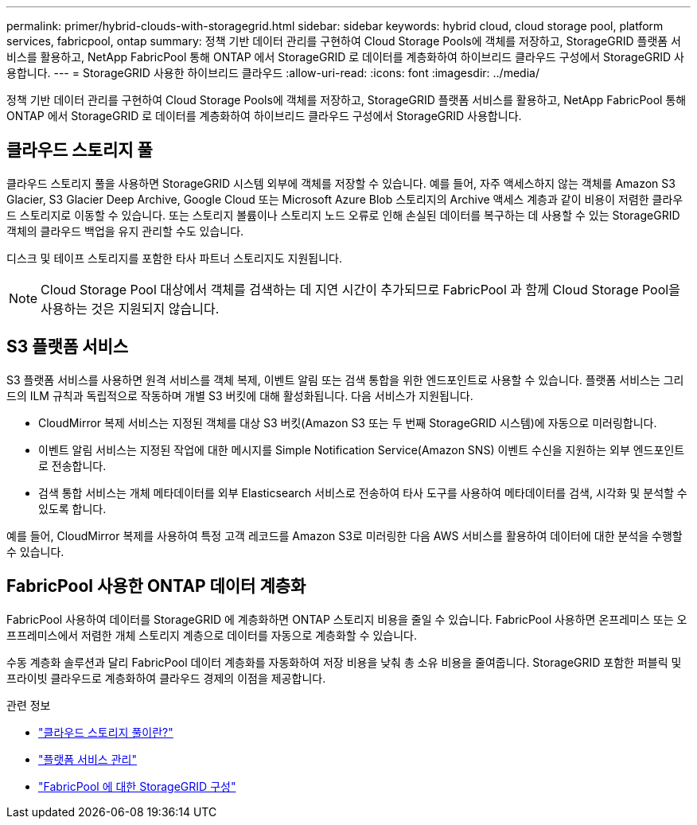 ---
permalink: primer/hybrid-clouds-with-storagegrid.html 
sidebar: sidebar 
keywords: hybrid cloud, cloud storage pool, platform services, fabricpool, ontap 
summary: 정책 기반 데이터 관리를 구현하여 Cloud Storage Pools에 객체를 저장하고, StorageGRID 플랫폼 서비스를 활용하고, NetApp FabricPool 통해 ONTAP 에서 StorageGRID 로 데이터를 계층화하여 하이브리드 클라우드 구성에서 StorageGRID 사용합니다. 
---
= StorageGRID 사용한 하이브리드 클라우드
:allow-uri-read: 
:icons: font
:imagesdir: ../media/


[role="lead"]
정책 기반 데이터 관리를 구현하여 Cloud Storage Pools에 객체를 저장하고, StorageGRID 플랫폼 서비스를 활용하고, NetApp FabricPool 통해 ONTAP 에서 StorageGRID 로 데이터를 계층화하여 하이브리드 클라우드 구성에서 StorageGRID 사용합니다.



== 클라우드 스토리지 풀

클라우드 스토리지 풀을 사용하면 StorageGRID 시스템 외부에 객체를 저장할 수 있습니다.  예를 들어, 자주 액세스하지 않는 객체를 Amazon S3 Glacier, S3 Glacier Deep Archive, Google Cloud 또는 Microsoft Azure Blob 스토리지의 Archive 액세스 계층과 같이 비용이 저렴한 클라우드 스토리지로 이동할 수 있습니다.  또는 스토리지 볼륨이나 스토리지 노드 오류로 인해 손실된 데이터를 복구하는 데 사용할 수 있는 StorageGRID 객체의 클라우드 백업을 유지 관리할 수도 있습니다.

디스크 및 테이프 스토리지를 포함한 타사 파트너 스토리지도 지원됩니다.


NOTE: Cloud Storage Pool 대상에서 객체를 검색하는 데 지연 시간이 추가되므로 FabricPool 과 함께 Cloud Storage Pool을 사용하는 것은 지원되지 않습니다.



== S3 플랫폼 서비스

S3 플랫폼 서비스를 사용하면 원격 서비스를 객체 복제, 이벤트 알림 또는 검색 통합을 위한 엔드포인트로 사용할 수 있습니다.  플랫폼 서비스는 그리드의 ILM 규칙과 독립적으로 작동하며 개별 S3 버킷에 대해 활성화됩니다.  다음 서비스가 지원됩니다.

* CloudMirror 복제 서비스는 지정된 객체를 대상 S3 버킷(Amazon S3 또는 두 번째 StorageGRID 시스템)에 자동으로 미러링합니다.
* 이벤트 알림 서비스는 지정된 작업에 대한 메시지를 Simple Notification Service(Amazon SNS) 이벤트 수신을 지원하는 외부 엔드포인트로 전송합니다.
* 검색 통합 서비스는 개체 메타데이터를 외부 Elasticsearch 서비스로 전송하여 타사 도구를 사용하여 메타데이터를 검색, 시각화 및 분석할 수 있도록 합니다.


예를 들어, CloudMirror 복제를 사용하여 특정 고객 레코드를 Amazon S3로 미러링한 다음 AWS 서비스를 활용하여 데이터에 대한 분석을 수행할 수 있습니다.



== FabricPool 사용한 ONTAP 데이터 계층화

FabricPool 사용하여 데이터를 StorageGRID 에 계층화하면 ONTAP 스토리지 비용을 줄일 수 있습니다.  FabricPool 사용하면 온프레미스 또는 오프프레미스에서 저렴한 개체 스토리지 계층으로 데이터를 자동으로 계층화할 수 있습니다.

수동 계층화 솔루션과 달리 FabricPool 데이터 계층화를 자동화하여 저장 비용을 낮춰 총 소유 비용을 줄여줍니다. StorageGRID 포함한 퍼블릭 및 프라이빗 클라우드로 계층화하여 클라우드 경제의 이점을 제공합니다.

.관련 정보
* link:../ilm/what-cloud-storage-pool-is.html["클라우드 스토리지 풀이란?"]
* link:../tenant/what-platform-services-are.html["플랫폼 서비스 관리"]
* link:../fabricpool/index.html["FabricPool 에 대한 StorageGRID 구성"]

